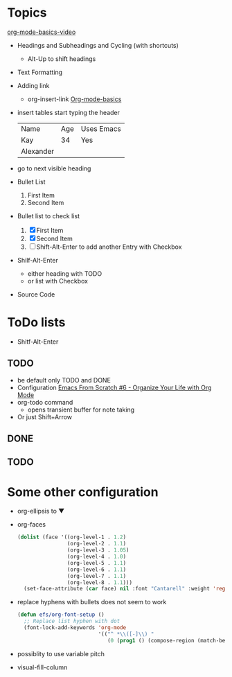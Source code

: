 * Topics

[[https://www.youtube.com/watch?v=VcgjTEa0kU4&ab_channel=SystemCrafters][org-mode-basics-video]]
- Headings and Subheadings and Cycling (with shortcuts)
  - Alt-Up to shift headings
- Text Formatting
- Adding link
  - org-insert-link
      [[https://www.youtube.com/watch?v=VcgjTEa0kU4&ab_channel=SystemCrafters][Org-mode-basics]]
- insert tables
    start typing the header
    | Name      | Age | Uses Emacs |
    | Kay       |  34 | Yes        |
    | Alexander |     |            |
- go to next visible heading
- Bullet List
    1. First Item
    2. Second Item
- Bullet list to check list
    1. [X] First Item
    2. [X] Second Item
    3. [ ] 
       Shift-Alt-Enter to add another Entry with Checkbox 
- Shilf-Alt-Enter
    - either heading with TODO
    - or list with Checkbox
- Source Code

* ToDo lists

- Shitf-Alt-Enter
** TODO

- be default only TODO and DONE
- Configuration [[https://www.youtube.com/watch?v=PNE-mgkZ6HM&ab_channel=SystemCrafters][Emacs From Scratch #6 - Organize Your Life with Org Mode]]
- org-todo command
  - opens transient buffer for note taking
- Or just Shift+Arrow

** DONE 
CLOSED: [2022-11-03 Thu 10:41]

** TODO

* Some other configuration

- org-ellipsis to ▼
- org-faces
  #+begin_src emacs-lisp
    (dolist (face '((org-level-1 . 1.2)
                    (org-level-2 . 1.1)
                    (org-level-3 . 1.05)
                    (org-level-4 . 1.0)
                    (org-level-5 . 1.1)
                    (org-level-6 . 1.1)
                    (org-level-7 . 1.1)
                    (org-level-8 . 1.1)))
      (set-face-attribute (car face) nil :font "Cantarell" :weight 'regular :height (cdr face)))
  #+end_src

- replace hyphens with bullets
  does not seem to work
  #+begin_src emacs-lisp
    (defun efs/org-font-setup ()
      ;; Replace list hyphen with dot
      (font-lock-add-keywords 'org-mode
                              '(("^ *\\([-]\\) "
                                 (0 (prog1 () (compose-region (match-beginning 1) (match-end 1) "•")))))))
  #+end_src

- possiblity to use variable pitch

- visual-fill-column


